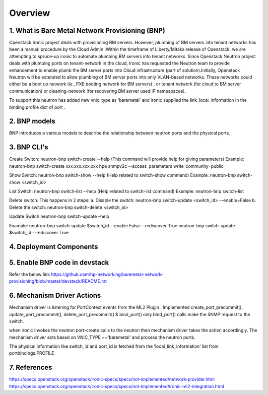 
========
Overview
========
.. _whatisbnp:

1. What is Bare Metal Network Provisioning (BNP)
================================================

Openstack Ironic project deals with provisioning BM servers. However, plumbing of BM servers into tenant networks has been a manual procedure by the Cloud Admin .Within the timeframe of Liberty/Mitaka release of Openstack, we are attempting to spruce-up ironic to automate plumbing BM servers into tenant networks. Since Openstack Neutron project deals with plumbing ports on tenant-network in the cloud, Ironic has requested the Neutron team to provide enhancement to enable plumb the BM server ports into Cloud infrastructure (part of solution).Initially, Openstack Neutron will be extended to allow plumbing of BM server ports into only VLAN-based networks. These networks could either be a boot up network (ie., PXE booting network for BM servers) , or tenant network (for cloud to BM server communication) or cleaning-network (for recovering BM server used IP namespaces).

To support this neutron has added new vnic_type as 'baremetal' and ironic supplied the link_local_information in the binding:profile dict of port .

.. _model:
2. BNP models
=============
BNP introduces a various models to describe the relationship between neutron ports and the physical ports.

.. _cli:
3. BNP CLI's
============

Create Switch:
neutron-bnp switch-create --help (This command will provide help for giving parameters)
Example:
neutron-bnp switch-create xxx.xxx.xxx.xxx hpe snmpv2c --access_parameters write_community=public

Show Switch:
neutron-bnp switch-show --help (Help related to switch-show command)
Example:
neutron-bnp switch-show <switch_id>

List Switch:
neutron-bnp switch-list --help (Help related to switch-list command)
Example:
neutron-bnp switch-list

Delete switch: 
This happens in 2 steps:
a.	Disable the switch:  neutron-bnp switch-update <switch_id> --enable=False
b.	Delete the switch: neutron-bnp switch-delete <switch_id>

Update Switch
neutron-bnp switch-update –help

Example:
neutron-bnp switch-update $switch_id  --enable False --rediscover True
neutron-bnp switch-update $switch_id   --rediscover True

.. _deployment:
4. Deployment Components
========================
.. image:: images/bnp_deployment.png
           :height: 225px
           :width:  450px
           :align: center

.. _enablement:
5. Enable BNP code in devstack
===============================
Refer the below link 
https://github.com/hp-networking/baremetal-network-provisioning/blob/master/devstack/README.rst

.. _mechanism_driver:
6. Mechanism Driver Actions
===========================

Mechanism driver is listening for PortContext events from the ML2 Plugin . 
Implemented create_port_precommit(), update_port_precommit(), delete_port_precommit() & bind_port()
only bind_port() calls make the SNMP request to the switch.

when ironic invokes the neutron port-create calls to the neutron then mechanism driver takes the action accordingly.
The mechanism driver acts based on VNIC_TYPE =='baremetal' and process the neutron ports.

The physical information like switch_id and port_id is fetched from the 'local_link_information' list from portbindings.PROFILE

.. _references:
7. References
=============
https://specs.openstack.org/openstack/ironic-specs/specs/not-implemented/network-provider.html
https://specs.openstack.org/openstack/ironic-specs/specs/not-implemented/ironic-ml2-integration.html

